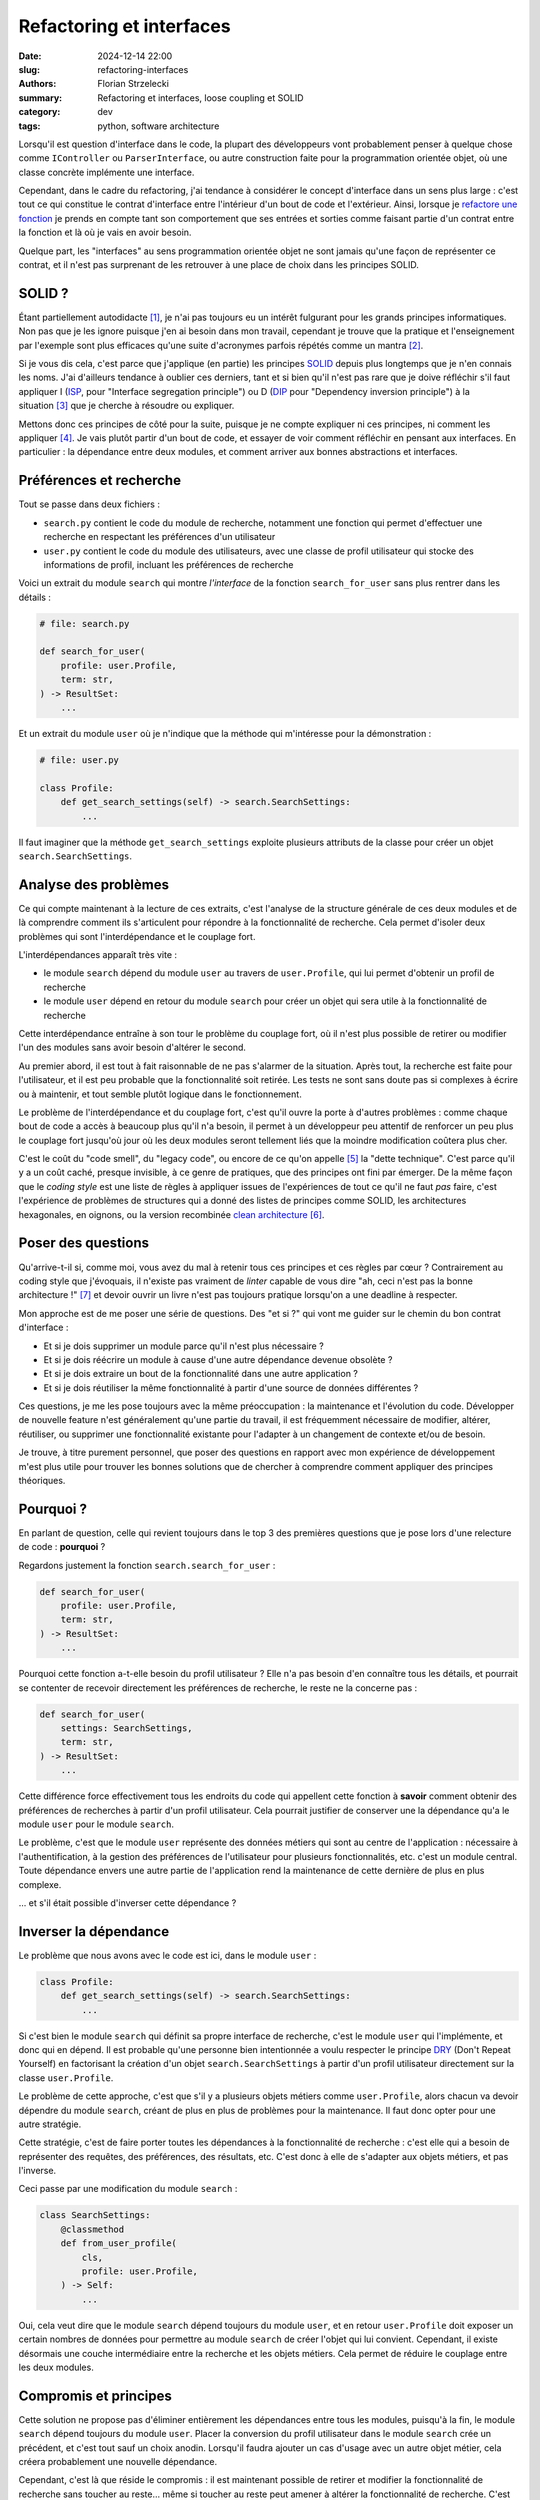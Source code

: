 =========================
Refactoring et interfaces
=========================

:date: 2024-12-14 22:00
:slug: refactoring-interfaces
:authors: Florian Strzelecki
:summary: Refactoring et interfaces, loose coupling et SOLID
:category: dev
:tags: python, software architecture

Lorsqu'il est question d'interface dans le code, la plupart des développeurs
vont probablement penser à quelque chose comme ``IController`` ou
``ParserInterface``, ou autre construction faite pour la programmation orientée
objet, où une classe concrète implémente une interface.

Cependant, dans le cadre du refactoring, j'ai tendance à considérer le concept
d'interface dans un sens plus large : c'est tout ce qui constitue le contrat
d'interface entre l'intérieur d'un bout de code et l'extérieur. Ainsi, lorsque
je `refactore une fonction`__ je prends en compte tant son comportement que
ses entrées et sorties comme faisant partie d'un contrat entre la fonction et
là où je vais en avoir besoin.

Quelque part, les "interfaces" au sens programmation orientée objet ne sont
jamais qu'une façon de représenter ce contrat, et il n'est pas surprenant
de les retrouver à une place de choix dans les principes SOLID.

.. __: {filename}/refactoring-fonction.rst


SOLID ?
=======

Étant partiellement autodidacte [#]_, je n'ai pas toujours eu un intérêt
fulgurant pour les grands principes informatiques. Non pas que je les ignore
puisque j'en ai besoin dans mon travail, cependant je trouve que la pratique
et l'enseignement par l'exemple sont plus efficaces qu'une suite d'acronymes
parfois répétés comme un mantra [#]_.

Si je vous dis cela, c'est parce que j'applique (en partie) les principes
`SOLID`__ depuis plus longtemps que je n'en connais les noms. J'ai d'ailleurs
tendance à oublier ces derniers, tant et si bien qu'il n'est pas rare que je
doive réfléchir s'il faut appliquer I (`ISP`__, pour "Interface segregation
principle") ou D (`DIP`__ pour "Dependency inversion principle") à la
situation [#]_ que je cherche à résoudre ou expliquer.

Mettons donc ces principes de côté pour la suite, puisque je ne compte
expliquer ni ces principes, ni comment les appliquer [#]_. Je vais plutôt
partir d'un bout de code, et essayer de voir comment réfléchir en pensant aux
interfaces. En particulier : la dépendance entre deux modules, et comment
arriver aux bonnes abstractions et interfaces.

.. __: https://fr.wikipedia.org/wiki/SOLID_(informatique)
.. __: https://fr.wikipedia.org/wiki/Principe_de_s%C3%A9gr%C3%A9gation_des_interfaces
.. __: https://fr.wikipedia.org/wiki/Inversion_des_d%C3%A9pendances


Préférences et recherche
========================

Tout se passe dans deux fichiers :

* ``search.py`` contient le code du module de recherche, notamment une fonction
  qui permet d'effectuer une recherche en respectant les préférences d'un
  utilisateur
* ``user.py`` contient le code du module des utilisateurs, avec une classe de
  profil utilisateur qui stocke des informations de profil, incluant les
  préférences de recherche

Voici un extrait du module ``search`` qui montre *l'interface* de la fonction
``search_for_user`` sans plus rentrer dans les détails :

.. code-block:: python

    # file: search.py

    def search_for_user(
        profile: user.Profile,
        term: str,
    ) -> ResultSet:
        ...

Et un extrait du module ``user`` où je n'indique que la méthode qui
m'intéresse pour la démonstration :

.. code-block:: python

    # file: user.py

    class Profile:
        def get_search_settings(self) -> search.SearchSettings:
            ...

Il faut imaginer que la méthode ``get_search_settings`` exploite plusieurs
attributs de la classe pour créer un objet ``search.SearchSettings``.


Analyse des problèmes
=====================

Ce qui compte maintenant à la lecture de ces extraits, c'est l'analyse de la
structure générale de ces deux modules et de là comprendre comment ils
s'articulent pour répondre à la fonctionnalité de recherche. Cela permet
d'isoler deux problèmes qui sont l'interdépendance et le couplage fort.

L'interdépendances apparaît très vite :

* le module ``search`` dépend du module ``user`` au travers de
  ``user.Profile``, qui lui permet d'obtenir un profil de recherche
* le module ``user`` dépend en retour du module ``search`` pour créer un objet
  qui sera utile à la fonctionnalité de recherche

Cette interdépendance entraîne à son tour le problème du couplage fort, où il
n'est plus possible de retirer ou modifier l'un des modules sans avoir besoin
d'altérer le second.

Au premier abord, il est tout à fait raisonnable de ne pas s'alarmer de la
situation. Après tout, la recherche est faite pour l'utilisateur, et il est
peu probable que la fonctionnalité soit retirée. Les tests ne sont sans doute
pas si complexes à écrire ou à maintenir, et tout semble plutôt logique dans le
fonctionnement.

Le problème de l'interdépendance et du couplage fort, c'est qu'il ouvre la
porte à d'autres problèmes : comme chaque bout de code a accès à beaucoup plus
qu'il n'a besoin, il permet à un développeur peu attentif de renforcer un peu
plus le couplage fort jusqu'où jour où les deux modules seront tellement liés
que la moindre modification coûtera plus cher.

C'est le coût du "code smell", du "legacy code", ou encore de ce qu'on
appelle [#]_ la "dette technique". C'est parce qu'il y a un coût caché, presque
invisible, à ce genre de pratiques, que des principes ont fini par émerger. De
la même façon que le *coding style* est une liste de règles à appliquer issues
de l'expériences de tout ce qu'il ne faut *pas* faire, c'est l'expérience de
problèmes de structures qui a donné des listes de principes comme SOLID, les
architectures hexagonales, en oignons, ou la version recombinée
`clean architecture`__ [#]_.


Poser des questions
===================

Qu'arrive-t-il si, comme moi, vous avez du mal à retenir tous ces principes et
ces règles par cœur ? Contrairement au coding style que j'évoquais, il
n'existe pas vraiment de *linter* capable de vous dire "ah, ceci n'est pas la
bonne architecture !" [#]_ et devoir ouvrir un livre n'est pas toujours
pratique lorsqu'on a une deadline à respecter.

Mon approche est de me poser une série de questions. Des "et si ?" qui vont me
guider sur le chemin du bon contrat d'interface :

* Et si je dois supprimer un module parce qu'il n'est plus nécessaire ?
* Et si je dois réécrire un module à cause d'une autre dépendance devenue
  obsolète ?
* Et si je dois extraire un bout de la fonctionnalité dans une autre
  application ?
* Et si je dois réutiliser la même fonctionnalité à partir d'une source de
  données différentes ?

Ces questions, je me les pose toujours avec la même préoccupation : la
maintenance et l'évolution du code. Développer de nouvelle feature n'est
généralement qu'une partie du travail, il est fréquemment nécessaire de
modifier, altérer, réutiliser, ou supprimer une fonctionnalité existante pour
l'adapter à un changement de contexte et/ou de besoin.

Je trouve, à titre purement personnel, que poser des questions en rapport avec
mon expérience de développement m'est plus utile pour trouver les bonnes
solutions que de chercher à comprendre comment appliquer des principes
théoriques.

.. __: https://blog.cleancoder.com/uncle-bob/2012/08/13/the-clean-architecture.html


Pourquoi ?
==========

En parlant de question, celle qui revient toujours dans le top 3 des premières
questions que je pose lors d'une relecture de code : **pourquoi** ?

Regardons justement la fonction ``search.search_for_user`` :

.. code-block:: python

    def search_for_user(
        profile: user.Profile,
        term: str,
    ) -> ResultSet:
        ...

Pourquoi cette fonction a-t-elle besoin du profil utilisateur ? Elle n'a pas
besoin d'en connaître tous les détails, et pourrait se contenter de recevoir
directement les préférences de recherche, le reste ne la concerne pas :

.. code-block:: python

    def search_for_user(
        settings: SearchSettings,
        term: str,
    ) -> ResultSet:
        ...

Cette différence force effectivement tous les endroits du code qui appellent
cette fonction à **savoir** comment obtenir des préférences de recherches à
partir d'un profil utilisateur. Cela pourrait justifier de conserver une
la dépendance qu'a le module ``user`` pour le module ``search``.

Le problème, c'est que le module ``user`` représente des données métiers qui
sont au centre de l'application : nécessaire à l'authentification, à la gestion
des préférences de l'utilisateur pour plusieurs fonctionnalités, etc. c'est un
module central. Toute dépendance envers une autre partie de l'application rend
la maintenance de cette dernière de plus en plus complexe.

... et s'il était possible d'inverser cette dépendance ?


Inverser la dépendance
======================

Le problème que nous avons avec le code est ici, dans le module ``user`` :

.. code-block:: python

    class Profile:
        def get_search_settings(self) -> search.SearchSettings:
            ...

Si c'est bien le module ``search`` qui définit sa propre interface de
recherche, c'est le module ``user`` qui l'implémente, et donc qui en dépend. Il
est probable qu'une personne bien intentionnée a voulu respecter le principe
`DRY`__ (Don't Repeat Yourself) en factorisant la création d'un
objet ``search.SearchSettings`` à partir d'un profil utilisateur directement
sur la classe ``user.Profile``.

.. __: https://fr.wikipedia.org/wiki/Ne_vous_r%C3%A9p%C3%A9tez_pas

Le problème de cette approche, c'est que s'il y a plusieurs objets métiers
comme ``user.Profile``, alors chacun va devoir dépendre du module ``search``,
créant de plus en plus de problèmes pour la maintenance. Il faut donc opter
pour une autre stratégie.

Cette stratégie, c'est de faire porter toutes les dépendances à la
fonctionnalité de recherche : c'est elle qui a besoin de représenter des
requêtes, des préférences, des résultats, etc. C'est donc à elle de s'adapter
aux objets métiers, et pas l'inverse.

Ceci passe par une modification du module ``search`` :

.. code-block:: python

    class SearchSettings:
        @classmethod
        def from_user_profile(
            cls,
            profile: user.Profile,
        ) -> Self:
            ...

Oui, cela veut dire que le module ``search`` dépend toujours du module
``user``, et en retour ``user.Profile`` doit exposer un certain nombres de
données pour permettre au module ``search`` de créer l'objet qui lui convient.
Cependant, il existe désormais une couche intermédiaire entre la recherche et
les objets métiers. Cela permet de réduire le couplage entre les deux modules.


Compromis et principes
======================

Cette solution ne propose pas d'éliminer entièrement les dépendances entre tous
les modules, puisqu'à la fin, le module ``search`` dépend toujours du module
``user``. Placer la conversion du profil utilisateur dans le module ``search``
crée un précédent, et c'est tout sauf un choix anodin. Lorsqu'il faudra ajouter
un cas d'usage avec un autre objet métier, cela créera probablement une
nouvelle dépendance.

Cependant, c'est là que réside le compromis : il est maintenant possible de
retirer et modifier la fonctionnalité de recherche sans toucher au reste...
même si toucher au reste peut amener à altérer la fonctionnalité de recherche.
C'est une question de choix [#]_ que de prioriser certaines dépendances plutôt
que d'autres. Il est tout à fait possible d'aller plus loin - c'est un choix
qui doit se faire au cas par cas, et qu'il ne faut pas hésiter à remettre en
question 6 mois plus tard.

Vous noterez que je n'ai reparlé ni d'interface ni des principes SOLID jusqu'à
présent. Je vous invite à reprendre le code de ``search`` :

* pour appeler ``search_for_user``, il faut un objet ``SearchSettings``
* pour créer un objet ``SearchSettings``, une option est d'utiliser
  ``from_user_profile``
* pour appeler ``from_user_profile``, il faut un objet ``user.Profile``

Et c'est ça, l'interface du module de recherche : la fonction de recherche a
besoin d'un contexte de recherche, et la façon d'obtenir ce contexte dépend
entièrement des règles du module ``search``. Peu importe que ce contexte
provienne d'un profil utilisateur, d'une commande, ou d'un événement extérieur,
cette interface est la seule *vérité* qui compte.

Quant aux principes SOLID, je vous laisse l'exercice de trouver lesquels
correspondent à mes choix. Au quotidien, j'utilise plutôt des questions que des
principes, qui sont pour moi soit trop absolus soit trop théoriques pour être
réellement *pratique*.


Notes
=====

.. [#] Partiellement, puisque j'ai tout de même obtenu un DUT Informatique
       à l'IUT de La Rochelle en 2006.
.. [#] La meilleure façon de m'énerver est de répondre par un acronyme ou une
       citation d'un principe lors d'une code review pour justifier tout et son
       contraire.
.. [#] En l'occurrence, aucun et les deux à la fois : nous parlions d'injection
       de dépendance, qui est une technique qui peut participer à respecter
       plusieurs principes SOLID sans en être un directement.
.. [#] Wikipedia et quelques recherches Google feront l'affaire pour ça.
.. [#] À tort, dirais-je.
.. [#] Je ne suis pas vraiment un admirateur d'Uncle Bob, cependant il y a de
       bonnes choses à picorer ici et là. Par exemple lorsqu'il dit :

           Conforming to these simple rules is not hard, and will save you a
           lot of headaches going forward.

       Je ne suis pas vraiment d'accord qu'il s'agit de règles simples, ou
       qu'il soit facile de les respecter. Par contre, ces règles peuvent
       définitivement vous aider à réduire la quantité de problèmes pénibles à
       résoudre.
.. [#] À l'heure où j'écris ces lignes, ni ChatGPT ni Copilot ne sont capables
       de répondre correctement à des problématiques d'architecture logicielle
       qui dépassent un contexte très restreint. Peut-être que cela changera
       dans le futur, mais ce que nous avons pour le moment n'est vraiment pas
       au niveau de mes attentes.
.. [#] Et choisir, c'est renoncer.
